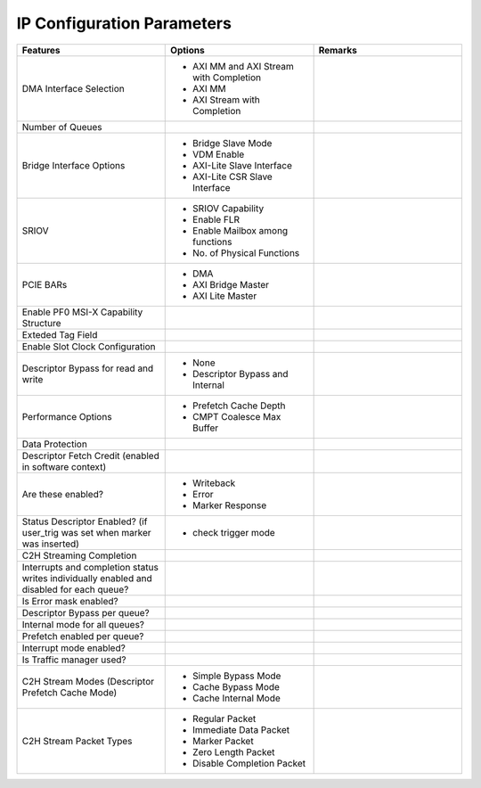 .. _IP Configuration Parameters:

IP Configuration Parameters
---------------------------

.. list-table::
   :widths: 15 15 15
   :header-rows: 1

   * - Features
     - Options
     - Remarks
 
   * - DMA Interface Selection
     - - AXI MM and AXI Stream with Completion
       - AXI MM
       - AXI Stream with Completion
     - 
   
   * - Number of Queues
     -
     -
 
   * - Bridge Interface Options
     - - Bridge Slave Mode
       - VDM Enable
       - AXI-Lite Slave Interface
       - AXI-Lite CSR Slave Interface
     - 
 
   * - SRIOV
     - - SRIOV Capability
       - Enable FLR
       - Enable Mailbox among functions
       - No. of Physical Functions
     - 
  
   * - PCIE BARs
     - - DMA
       - AXI Bridge Master
       - AXI Lite Master
     - 
  
   * - Enable PF0 MSI-X Capability Structure
     -
     -
  
   * - Exteded Tag Field
     -
     -
  
   * - Enable Slot Clock Configuration
     -
     -
  
   * - Descriptor Bypass for read and write
     - - None
       - Descriptor Bypass and Internal
     -
   
   * - Performance Options
     - - Prefetch Cache Depth
       - CMPT Coalesce Max Buffer
     -
   
   * - Data Protection
     -
     -
 
   * - Descriptor Fetch Credit (enabled in software context)
     -
     -
 
   * - Are these enabled?
     - - Writeback
       - Error
       - Marker Response
     -
  
   * - Status Descriptor Enabled? (if user_trig was set when marker was inserted)
     - - check trigger mode
     -
 
   * - C2H Streaming Completion
     -
     -
 
   * - Interrupts and completion status writes individually enabled and disabled for each queue?
     -
     -
 
   * - Is Error mask enabled?
     -
     -
 
   * - Descriptor Bypass per queue?
     -
     -
 
   * - Internal mode for all queues?
     -
     -
 
   * - Prefetch enabled per queue?
     -
     -
 
   * - Interrupt mode enabled?
     -
     -
 
   * - Is Traffic manager used?
     -
     -
 
   * - C2H Stream Modes (Descriptor Prefetch Cache Mode)
     - - Simple Bypass Mode
       - Cache Bypass Mode
       - Cache Internal Mode
     -
 
   * - C2H Stream Packet Types
     - - Regular Packet
       - Immediate Data Packet
       - Marker Packet
       - Zero Length Packet
       - Disable Completion Packet
     - 
 